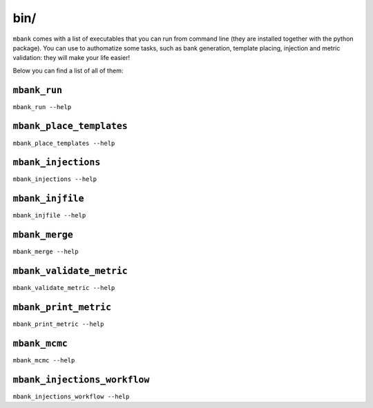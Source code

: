 bin/
----

``mbank`` comes with a list of executables that you can run from command line (they are installed together with the python package).
You can use to authomatize some tasks, such as bank generation, template placing, injection and metric validation: they will make your life easier!

Below you can find a list of all of them:

``mbank_run``
=============
``mbank_run --help``

.. program-output:: mbank_run --help

``mbank_place_templates``
=========================
``mbank_place_templates --help``

.. program-output:: mbank_place_templates --help

``mbank_injections``
====================
``mbank_injections --help``

.. program-output:: mbank_injections --help

``mbank_injfile``
=================
``mbank_injfile --help``

.. program-output:: mbank_injfile --help

``mbank_merge``
===============
``mbank_merge --help``

.. program-output:: mbank_merge --help

``mbank_validate_metric``
=========================
``mbank_validate_metric --help``

.. program-output:: mbank_validate_metric --help

``mbank_print_metric``
======================
``mbank_print_metric --help``

.. program-output:: mbank_print_metric --help

``mbank_mcmc``
======================
``mbank_mcmc --help``

.. program-output:: mbank_mcmc --help

``mbank_injections_workflow``
=============================
``mbank_injections_workflow --help``

.. program-output:: mbank_injections_workflow --help
